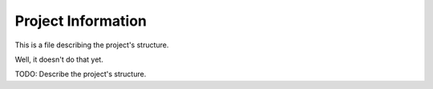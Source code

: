 Project Information
===================

This is a file describing the project's structure.

Well, it doesn't do that yet.

TODO: Describe the project's structure.
